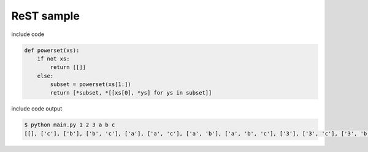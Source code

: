 ReST sample
========================================

include code

.. code-block:: python

  def powerset(xs):
      if not xs:
          return [[]]
      else:
          subset = powerset(xs[1:])
          return [*subset, *[[xs[0], *ys] for ys in subset]]

include code output

.. code-block:: bash

  $ python main.py 1 2 3 a b c
  [[], ['c'], ['b'], ['b', 'c'], ['a'], ['a', 'c'], ['a', 'b'], ['a', 'b', 'c'], ['3'], ['3', 'c'], ['3', 'b'], ['3', 'b', 'c'], ['3', 'a'], ['3', 'a', 'c'], ['3', 'a', 'b'], ['3', 'a', 'b', 'c'], ['2'], ['2', 'c'], ['2', 'b'], ['2', 'b', 'c'], ['2', 'a'], ['2', 'a', 'c'], ['2', 'a', 'b'], ['2', 'a', 'b', 'c'], ['2', '3'], ['2', '3', 'c'], ['2', '3', 'b'], ['2', '3', 'b', 'c'], ['2', '3', 'a'], ['2', '3', 'a', 'c'], ['2', '3', 'a', 'b'], ['2', '3', 'a', 'b', 'c'], ['1'], ['1', 'c'], ['1', 'b'], ['1', 'b', 'c'], ['1', 'a'], ['1', 'a', 'c'], ['1', 'a', 'b'], ['1', 'a', 'b', 'c'], ['1', '3'], ['1', '3', 'c'], ['1', '3', 'b'], ['1', '3', 'b', 'c'], ['1', '3', 'a'], ['1', '3', 'a', 'c'], ['1', '3', 'a', 'b'], ['1', '3', 'a', 'b', 'c'], ['1', '2'], ['1', '2', 'c'], ['1', '2', 'b'], ['1', '2', 'b', 'c'], ['1', '2', 'a'], ['1', '2', 'a', 'c'], ['1', '2', 'a', 'b'], ['1', '2', 'a', 'b', 'c'], ['1', '2', '3'], ['1', '2', '3', 'c'], ['1', '2', '3', 'b'], ['1', '2', '3', 'b', 'c'], ['1', '2', '3', 'a'], ['1', '2', '3', 'a', 'c'], ['1', '2', '3', 'a', 'b'], ['1', '2', '3', 'a', 'b', 'c']]